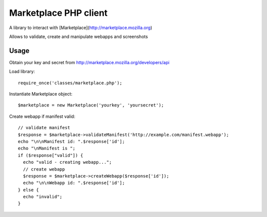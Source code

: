 Marketplace PHP client
======================

A library to interact with [Marketplace](http://marketplace.mozilla.org)

Allows to validate, create and manipulate webapps and screenshots


Usage
#####

Obtain your key and secret from http://marketplace.mozilla.org/developers/api

Load library::

    require_once('classes/marketplace.php');

Instantiate Marketplace object::

    $marketplace = new Marketplace('yourkey', 'yoursecret');

Create webapp if manifest valid::

    // validate manifest
    $response = $marketplace->validateManifest('http://example.com/manifest.webapp');
    echo "\n\nManifest id: ".$response['id'];
    echo "\nManifest is ";
    if ($response["valid"]) {
      echo "valid - creating webapp...";
      // create webapp
      $response = $marketplace->createWebapp($response['id']);
      echo "\n\nWebapp id: ".$response['id'];
    } else {
      echo "invalid";
    }


